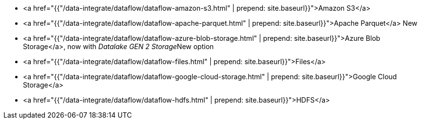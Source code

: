 * <a href="{{"/data-integrate/dataflow/dataflow-amazon-s3.html" | prepend: site.baseurl}}">Amazon S3</a>
* <a href="{{"/data-integrate/dataflow/dataflow-apache-parquet.html" | prepend: site.baseurl}}">Apache Parquet</a> [.label.label-beta]#New#
* <a href="{{"/data-integrate/dataflow/dataflow-azure-blob-storage.html" | prepend: site.baseurl}}">Azure Blob Storage</a>, now with _Datalake GEN 2 Storage_[.label.label-beta]#New# option
* <a href="{{"/data-integrate/dataflow/dataflow-files.html" | prepend: site.baseurl}}">Files</a>
* <a href="{{"/data-integrate/dataflow/dataflow-google-cloud-storage.html" | prepend: site.baseurl}}">Google Cloud Storage</a>
* <a href="{{"/data-integrate/dataflow/dataflow-hdfs.html" | prepend: site.baseurl}}">HDFS</a>
